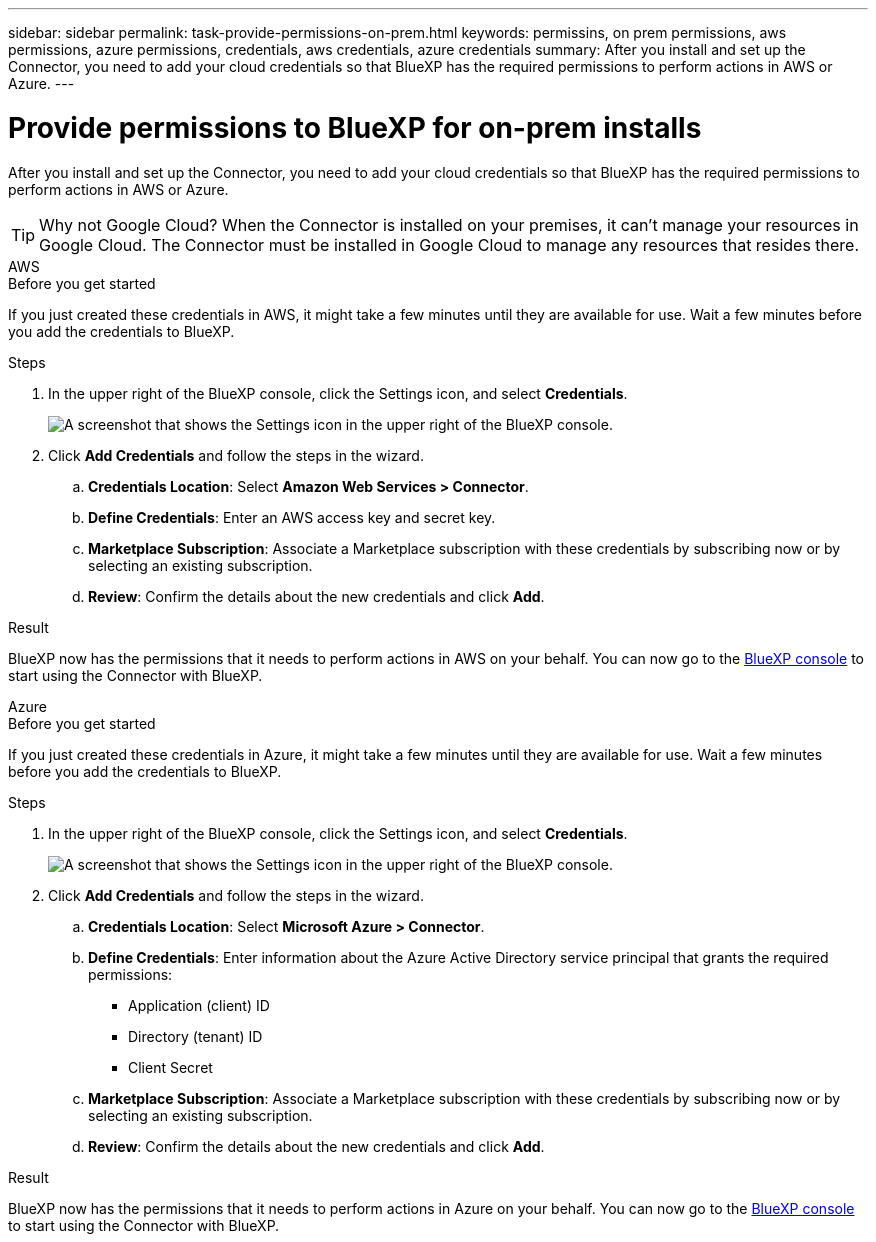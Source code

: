 ---
sidebar: sidebar
permalink: task-provide-permissions-on-prem.html
keywords: permissins, on prem permissions, aws permissions, azure permissions, credentials, aws credentials, azure credentials
summary: After you install and set up the Connector, you need to add your cloud credentials so that BlueXP has the required permissions to perform actions in AWS or Azure.
---

= Provide permissions to BlueXP for on-prem installs
:hardbreaks:
:nofooter:
:icons: font
:linkattrs:
:imagesdir: ./media/

[.lead]
After you install and set up the Connector, you need to add your cloud credentials so that BlueXP has the required permissions to perform actions in AWS or Azure.

TIP: Why not Google Cloud? When the Connector is installed on your premises, it can't manage your resources in Google Cloud. The Connector must be installed in Google Cloud to manage any resources that resides there.

// start tabbed area

[role="tabbed-block"]
====

.AWS
--
.Before you get started

If you just created these credentials in AWS, it might take a few minutes until they are available for use. Wait a few minutes before you add the credentials to BlueXP.

.Steps

. In the upper right of the BlueXP console, click the Settings icon, and select *Credentials*.
+
image:screenshot_settings_icon.gif[A screenshot that shows the Settings icon in the upper right of the BlueXP console.]

. Click *Add Credentials* and follow the steps in the wizard.

.. *Credentials Location*: Select *Amazon Web Services > Connector*.

.. *Define Credentials*: Enter an AWS access key and secret key.

.. *Marketplace Subscription*: Associate a Marketplace subscription with these credentials by subscribing now or by selecting an existing subscription.

.. *Review*: Confirm the details about the new credentials and click *Add*.

.Result

BlueXP now has the permissions that it needs to perform actions in AWS on your behalf. You can now go to the https://console.bluexp.netapp.com[BlueXP console^] to start using the Connector with BlueXP.
--

.Azure
--

.Before you get started

If you just created these credentials in Azure, it might take a few minutes until they are available for use. Wait a few minutes before you add the credentials to BlueXP.

.Steps

. In the upper right of the BlueXP console, click the Settings icon, and select *Credentials*.
+
image:screenshot_settings_icon.gif[A screenshot that shows the Settings icon in the upper right of the BlueXP console.]

. Click *Add Credentials* and follow the steps in the wizard.

.. *Credentials Location*: Select *Microsoft Azure > Connector*.

.. *Define Credentials*: Enter information about the Azure Active Directory service principal that grants the required permissions:
+
* Application (client) ID
* Directory (tenant) ID
* Client Secret

.. *Marketplace Subscription*: Associate a Marketplace subscription with these credentials by subscribing now or by selecting an existing subscription.

.. *Review*: Confirm the details about the new credentials and click *Add*.

.Result

BlueXP now has the permissions that it needs to perform actions in Azure on your behalf. You can now go to the https://console.bluexp.netapp.com[BlueXP console^] to start using the Connector with BlueXP.
--

====

// end tabbed area